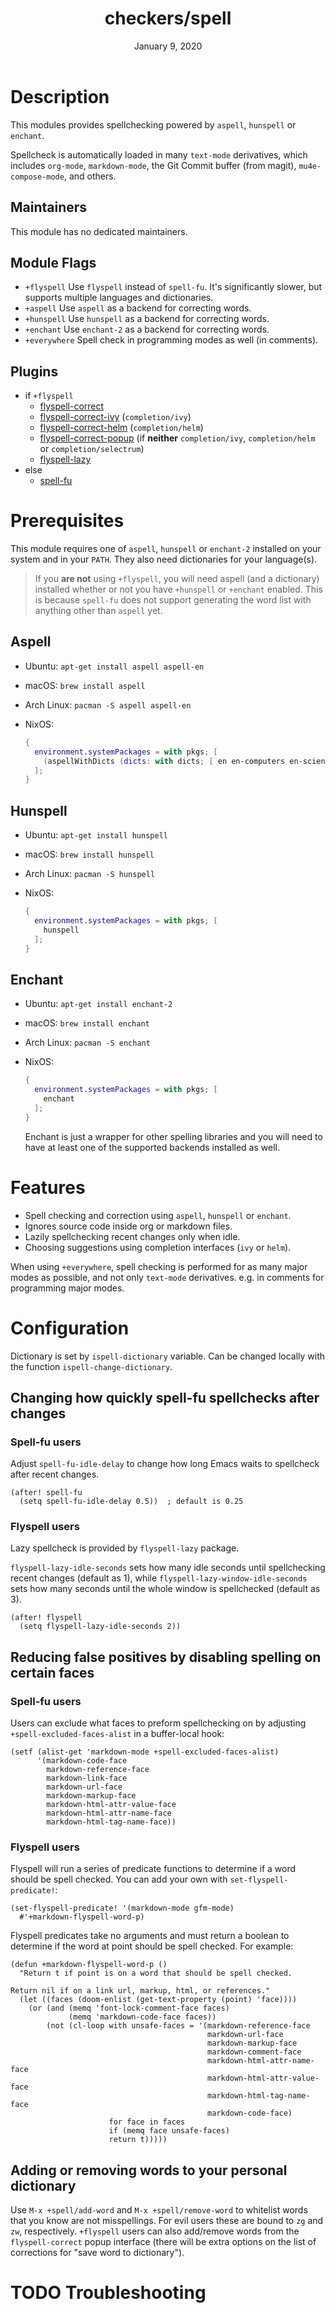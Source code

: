 #+TITLE:   checkers/spell
#+DATE:    January 9, 2020
#+SINCE:   v3.0.0
#+STARTUP: inlineimages nofold

* Table of Contents :TOC_3:noexport:
- [[#description][Description]]
  - [[#maintainers][Maintainers]]
  - [[#module-flags][Module Flags]]
  - [[#plugins][Plugins]]
- [[#prerequisites][Prerequisites]]
  - [[#aspell][Aspell]]
  - [[#hunspell][Hunspell]]
  - [[#enchant][Enchant]]
- [[#features][Features]]
- [[#configuration][Configuration]]
  - [[#changing-how-quickly-spell-fu-spellchecks-after-changes][Changing how quickly spell-fu spellchecks after changes]]
    - [[#spell-fu-users][Spell-fu users]]
    - [[#flyspell-users][Flyspell users]]
  - [[#reducing-false-positives-by-disabling-spelling-on-certain-faces][Reducing false positives by disabling spelling on certain faces]]
    - [[#spell-fu-users-1][Spell-fu users]]
    - [[#flyspell-users-1][Flyspell users]]
  - [[#adding-or-removing-words-to-your-personal-dictionary][Adding or removing words to your personal dictionary]]
- [[#troubleshooting][Troubleshooting]]

* Description
This modules provides spellchecking powered by =aspell=, =hunspell= or =enchant=.

Spellcheck is automatically loaded in many ~text-mode~ derivatives, which
includes ~org-mode~, ~markdown-mode~, the Git Commit buffer (from magit),
~mu4e-compose-mode~, and others.

** Maintainers
This module has no dedicated maintainers.

** Module Flags
+ =+flyspell= Use =flyspell= instead of =spell-fu=. It's significantly slower,
  but supports multiple languages and dictionaries.
+ =+aspell= Use =aspell= as a backend for correcting words.
+ =+hunspell= Use =hunspell= as a backend for correcting words.
+ =+enchant= Use =enchant-2= as a backend for correcting words.
+ =+everywhere= Spell check in programming modes as well (in comments).

** Plugins
+ if =+flyspell=
  + [[https://github.com/d12frosted/flyspell-correct][flyspell-correct]]
  + [[https://github.com/d12frosted/flyspell-correct#flyspell-correct-ivy-interface][flyspell-correct-ivy]] (=completion/ivy=)
  + [[https://github.com/d12frosted/flyspell-correct#flyspell-correct-helm-interface][flyspell-correct-helm]] (=completion/helm=)
  + [[https://github.com/d12frosted/flyspell-correct#flyspell-correct-popup-interface][flyspell-correct-popup]] (if *neither* =completion/ivy=, =completion/helm= or =completion/selectrum=)
  + [[https://github.com/rolandwalker/flyspell-lazy][flyspell-lazy]]
+ else
  + [[https://gitlab.com/ideasman42/emacs-spell-fu][spell-fu]]

* Prerequisites
This module requires one of =aspell=, =hunspell= or =enchant-2=
installed on your system and in your ~PATH~.
They also need dictionaries for your language(s).

#+begin_quote
If you *are not* using =+flyspell=, you will need aspell (and a dictionary)
installed whether or not you have =+hunspell= or =+enchant= enabled.
This is because =spell-fu= does not support generating the word list
with anything other than =aspell= yet.
#+end_quote

** Aspell
+ Ubuntu: ~apt-get install aspell aspell-en~
+ macOS: ~brew install aspell~
+ Arch Linux: ~pacman -S aspell aspell-en~
+ NixOS:
  #+BEGIN_SRC nix
  {
    environment.systemPackages = with pkgs; [
      (aspellWithDicts (dicts: with dicts; [ en en-computers en-science ]))
    ];
  }
  #+END_SRC

** Hunspell
+ Ubuntu: ~apt-get install hunspell~
+ macOS: ~brew install hunspell~
+ Arch Linux: ~pacman -S hunspell~
+ NixOS:
  #+BEGIN_SRC nix
  {
    environment.systemPackages = with pkgs; [
      hunspell
    ];
  }
  #+END_SRC

** Enchant
+ Ubuntu: ~apt-get install enchant-2~
+ macOS: ~brew install enchant~
+ Arch Linux: ~pacman -S enchant~
+ NixOS:
  #+BEGIN_SRC nix
  {
    environment.systemPackages = with pkgs; [
      enchant
    ];
  }
  #+END_SRC

  Enchant is just a wrapper for other spelling libraries
  and you will need to have at least one of the supported backends installed as well.

* Features
+ Spell checking and correction using =aspell=, =hunspell= or =enchant=.
+ Ignores source code inside org or markdown files.
+ Lazily spellchecking recent changes only when idle.
+ Choosing suggestions using completion interfaces (=ivy= or =helm=).

When using =+everywhere=, spell checking is performed for as many major modes as
possible, and not only ~text-mode~ derivatives. e.g. in comments for programming
major modes.

* Configuration
Dictionary is set by =ispell-dictionary= variable. Can be changed locally with
the function =ispell-change-dictionary=.

** Changing how quickly spell-fu spellchecks after changes
*** Spell-fu users
Adjust ~spell-fu-idle-delay~ to change how long Emacs waits to spellcheck after
recent changes.
#+BEGIN_SRC elisp
(after! spell-fu
  (setq spell-fu-idle-delay 0.5))  ; default is 0.25
#+END_SRC

*** Flyspell users
Lazy spellcheck is provided by =flyspell-lazy= package.

=flyspell-lazy-idle-seconds= sets how many idle seconds until spellchecking
recent changes (default as 1), while =flyspell-lazy-window-idle-seconds= sets
how many seconds until the whole window is spellchecked (default as 3).
#+BEGIN_SRC elisp
(after! flyspell
  (setq flyspell-lazy-idle-seconds 2))
#+END_SRC

** Reducing false positives by disabling spelling on certain faces
*** Spell-fu users
Users can exclude what faces to preform spellchecking on by adjusting
~+spell-excluded-faces-alist~ in a buffer-local hook:
#+BEGIN_SRC elisp
(setf (alist-get 'markdown-mode +spell-excluded-faces-alist)
      '(markdown-code-face
        markdown-reference-face
        markdown-link-face
        markdown-url-face
        markdown-markup-face
        markdown-html-attr-value-face
        markdown-html-attr-name-face
        markdown-html-tag-name-face))
#+END_SRC

*** Flyspell users
Flyspell will run a series of predicate functions to determine if a word should be spell checked. You can add your own with ~set-flyspell-predicate!~:
#+BEGIN_SRC elisp
(set-flyspell-predicate! '(markdown-mode gfm-mode)
  #'+markdown-flyspell-word-p)
#+END_SRC

Flyspell predicates take no arguments and must return a boolean to determine if
the word at point should be spell checked. For example:
#+BEGIN_SRC elisp
(defun +markdown-flyspell-word-p ()
  "Return t if point is on a word that should be spell checked.

Return nil if on a link url, markup, html, or references."
  (let ((faces (doom-enlist (get-text-property (point) 'face))))
    (or (and (memq 'font-lock-comment-face faces)
             (memq 'markdown-code-face faces))
        (not (cl-loop with unsafe-faces = '(markdown-reference-face
                                            markdown-url-face
                                            markdown-markup-face
                                            markdown-comment-face
                                            markdown-html-attr-name-face
                                            markdown-html-attr-value-face
                                            markdown-html-tag-name-face
                                            markdown-code-face)
                      for face in faces
                      if (memq face unsafe-faces)
                      return t)))))
#+END_SRC

** Adding or removing words to your personal dictionary
Use ~M-x +spell/add-word~ and ~M-x +spell/remove-word~ to whitelist words that
you know are not misspellings. For evil users these are bound to =zg= and =zw=,
respectively. =+flyspell= users can also add/remove words from the
~flyspell-correct~ popup interface (there will be extra options on the list of
corrections for "save word to dictionary").

* TODO Troubleshooting
